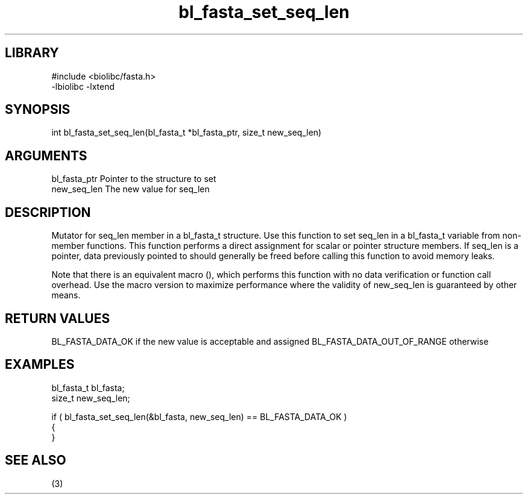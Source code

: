 \" Generated by c2man from bl_fasta_set_seq_len.c
.TH bl_fasta_set_seq_len 3

.SH LIBRARY
\" Indicate #includes, library name, -L and -l flags
.nf
.na
#include <biolibc/fasta.h>
-lbiolibc -lxtend
.ad
.fi

\" Convention:
\" Underline anything that is typed verbatim - commands, etc.
.SH SYNOPSIS
.PP
int     bl_fasta_set_seq_len(bl_fasta_t *bl_fasta_ptr, size_t new_seq_len)

.SH ARGUMENTS
.nf
.na
bl_fasta_ptr    Pointer to the structure to set
new_seq_len     The new value for seq_len
.ad
.fi

.SH DESCRIPTION

Mutator for seq_len member in a bl_fasta_t structure.
Use this function to set seq_len in a bl_fasta_t variable
from non-member functions.  This function performs a direct
assignment for scalar or pointer structure members.  If
seq_len is a pointer, data previously pointed to should
generally be freed before calling this function to avoid memory
leaks.

Note that there is an equivalent macro (), which performs
this function with no data verification or function call overhead.
Use the macro version to maximize performance where the validity
of new_seq_len is guaranteed by other means.

.SH RETURN VALUES

BL_FASTA_DATA_OK if the new value is acceptable and assigned
BL_FASTA_DATA_OUT_OF_RANGE otherwise

.SH EXAMPLES
.nf
.na

bl_fasta_t      bl_fasta;
size_t          new_seq_len;

if ( bl_fasta_set_seq_len(&bl_fasta, new_seq_len) == BL_FASTA_DATA_OK )
{
}
.ad
.fi

.SH SEE ALSO

(3)

